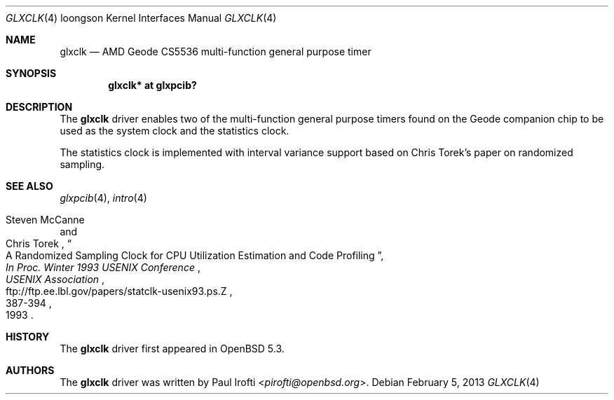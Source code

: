 .\"	$OpenBSD: glxclk.4,v 1.4 2013/02/05 10:06:08 dlg Exp $
.\"
.\" Copyright (c) 2013 Paul Irofti.
.\"
.\" Permission to use, copy, modify, and distribute this software for any
.\" purpose with or without fee is hereby granted, provided that the above
.\" copyright notice and this permission notice appear in all copies.
.\"
.\" THE SOFTWARE IS PROVIDED "AS IS" AND THE AUTHOR DISCLAIMS ALL WARRANTIES
.\" WITH REGARD TO THIS SOFTWARE INCLUDING ALL IMPLIED WARRANTIES OF
.\" MERCHANTABILITY AND FITNESS. IN NO EVENT SHALL THE AUTHOR BE LIABLE FOR
.\" ANY SPECIAL, DIRECT, INDIRECT, OR CONSEQUENTIAL DAMAGES OR ANY DAMAGES
.\" WHATSOEVER RESULTING FROM LOSS OF USE, DATA OR PROFITS, WHETHER IN AN
.\" ACTION OF CONTRACT, NEGLIGENCE OR OTHER TORTIOUS ACTION, ARISING OUT OF
.\" OR IN CONNECTION WITH THE USE OR PERFORMANCE OF THIS SOFTWARE.
.\"
.Dd $Mdocdate: February 5 2013 $
.Dt GLXCLK 4 loongson
.Os
.Sh NAME
.Nm glxclk
.Nd AMD Geode CS5536 multi-function general purpose timer
.Sh SYNOPSIS
.Cd "glxclk* at glxpcib?"
.Sh DESCRIPTION
The
.Nm
driver enables two of the multi-function general purpose timers found on the
Geode companion chip to be used as the system clock and the statistics clock.
.Pp
The statistics clock is implemented with interval variance support based on
Chris Torek's paper on randomized sampling.
.Sh SEE ALSO
.Xr glxpcib 4 ,
.Xr intro 4
.Rs
.%A Steven McCanne
.%A Chris Torek
.%T "A Randomized Sampling Clock for CPU Utilization Estimation and Code Profiling"
.%B "In Proc. Winter 1993 USENIX Conference"
.%D 1993
.%P 387-394
.%I USENIX Association
.%U ftp://ftp.ee.lbl.gov/papers/statclk-usenix93.ps.Z
.Re
.Sh HISTORY
The
.Nm
driver first appeared in
.Ox 5.3 .
.Sh AUTHORS
.An -nosplit
The
.Nm
driver was written by
.An Paul Irofti Aq Mt pirofti@openbsd.org .
